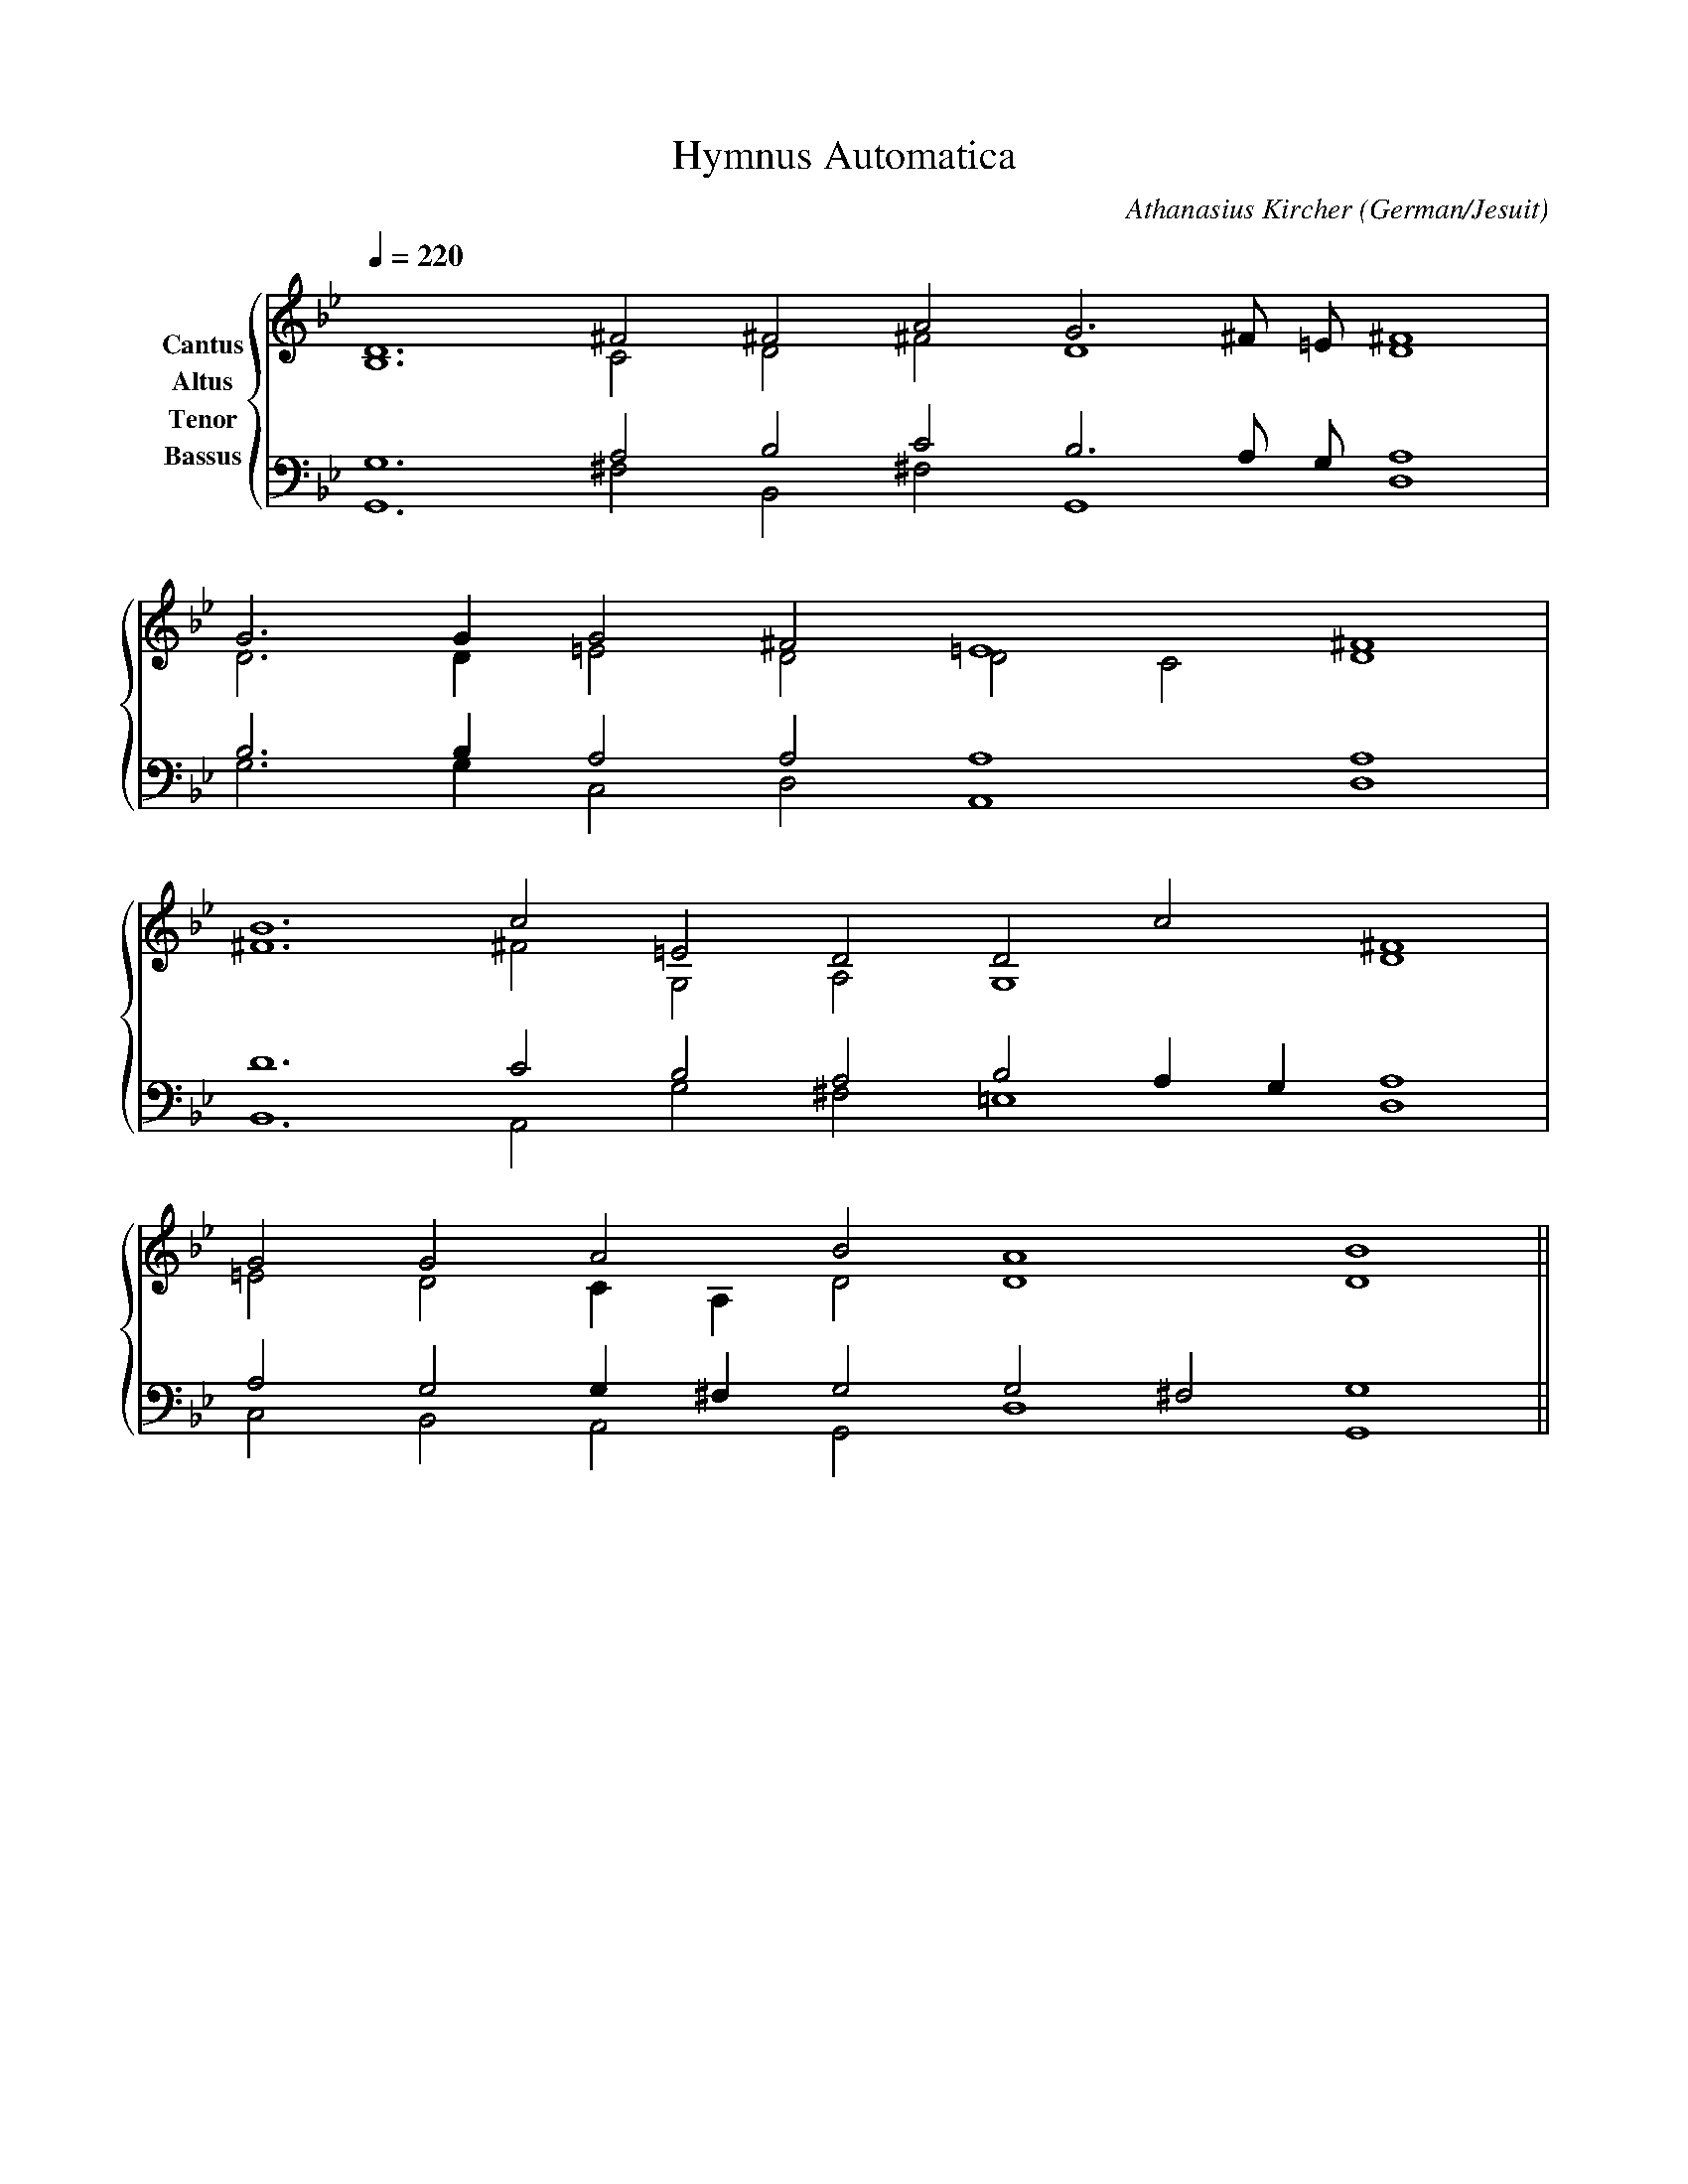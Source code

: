 % Music generated by Organum Mathematicum - Athanasius Kircher
% Software by Jim Bumgardner
%
X: 1
T: Hymnus Automatica
C: Athanasius Kircher
S: Music generated by Organum Mathematicum - Athanasius Kircher, Software by Jim Bumgardner
M:none
L:1/4
Q:1/4=220
H:The Arca Musurgica is a Music Composition device invented by the Jesuit polymath Athanasius Kircher
H:It is described in his book "Musurgia Universalis", 1650
H:The device generates 4 part polyphonic hymns in a limited variety of meters and modes
H:This file was generated by a software implementation of the Arca by Jim Bumgardner (www.krazydad.com)
H:
H:PHRASE set to 1
H:RHYTHM set to 1
H:RANDOMIZE on
H:TRIPLE off
H:CARDSET set to 5 (euripedean stylo (class III))
O:German/Jesuit
K:Gm
V:C clef=treble name="Cantus"
V:A clef=treble name="Altus"
V:T clef=bass name="Tenor"
V:B clef=bass name="Bassus"
%%staves {(C A) (T B)}
V:C
D6 ^F2 ^F2 A2 G3 ^F/2 =E/2 ^F4 |
G3 G1 G2 ^F2 =E4 ^F4 |
B6 c2 =E2 D2 D2 c2 D4 |
G2 G2 A2 B2 A4 B4 ||
V:A
B,6 C2 D2 ^F2 D4 D4 |
D3 D1 =E2 D2 D2 C2 D4 |
^F6 ^F2 G,2 A,2 G,4 ^F4 |
=E2 D2 C1 A,1 D2 D4 D4 ||
V:T
G,6 A,2 B,2 C2 B,3 A,/2 G,/2 A,4 |
B,3 B,1 A,2 A,2 A,4 A,4 |
D6 C2 B,2 A,2 B,2 A,1 G,1 A,4 |
A,2 G,2 G,1 ^F,1 G,2 G,2 ^F,2 G,4 ||
V:B
G,,6 ^F,2 B,,2 ^F,2 G,,4 D,4 |
G,3 G,1 C,2 D,2 A,,4 D,4 |
B,,6 A,,2 G,2 ^F,2 =E,4 D,4 |
C,2 B,,2 A,,2 G,,2 D,4 G,,4 ||
